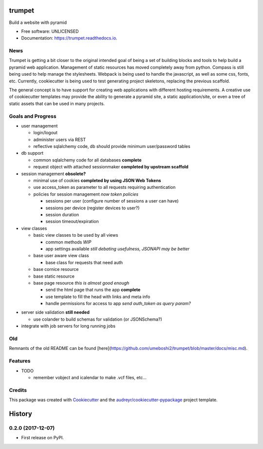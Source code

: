 =======
trumpet
=======


.. image:: https://img.shields.io/pypi/v/trumpet.svg
        :target: https://pypi.python.org/pypi/trumpet

.. image:: https://img.shields.io/travis/umeboshi2/trumpet.svg
        :target: https://travis-ci.org/umeboshi2/trumpet

.. image:: https://readthedocs.org/projects/trumpet/badge/?version=latest
        :target: https://trumpet.readthedocs.io/en/latest/?badge=latest
        :alt: Documentation Status

.. image:: https://pyup.io/repos/github/umeboshi2/trumpet/shield.svg
     :target: https://pyup.io/repos/github/umeboshi2/trumpet/
     :alt: Updates


Build a website with pyramid


* Free software: UNLICENSED
* Documentation: https://trumpet.readthedocs.io.



News
-----

Trumpet is getting a bit closer to the original intended goal of
being a set of building blocks and tools to help build a pyramid
web application.  Management of static resources has moved
completely away from python.  Compass is still being used to
help manage the stylesheets.  Webpack is being used to handle the
javascript, as well as some css, fonts, etc. Currently, cookiecutter
is being used to test generating project skeletons, replacing the
previous scaffold.

The general concept is to have support for creating web applications
with different hosting requirements.  A creative use of cookiecutter
templates may provide the ability to generate a pyramid site, a static
application/site, or even a tree of static assets that can be used in
many projects.


Goals and Progress
---------------------

* user management

  - login/logout
  - administer users via REST
  - reflective sqlalchemy code, db should provide minimum user/password tables

* db support

  - common sqlalchemy code for all databases **complete**
  - request object with attached sessionmaker **completed by upstream scaffold**

* session management **obsolete?**

  - minimal use of cookies **completed by using JSON Web Tokens**
  - use access_token as parameter to all requests requiring authentication
  - policies for session management *now token policies*

    + sessions per user (configure number of sessions a user can have)
    + sessions per device (register devices to user?)
    + session duration
    + session timeout/expiration

* view classes

  - basic view classes to be used by all views

    + common methods *WIP*
    + app settings available *still debating usefulness, JSONAPI may be better*

  - base user aware view class

    - base class for requests that need auth

  - base cornice resource
  - base static resource
  - base page resource *this is almost good enough*

    - send the html page that runs the app **complete**
    - use template to fill the head with links and meta info
    - handle permissions for access to app *send auth_token as query param?*

- server side validation **still needed**

  - use colander to build schemas for validation (or JSONSchema?)

- integrate with job servers for long running jobs



Old
-----

Remnants of the old README can be found [here](https://github.com/umeboshi2/trumpet/blob/master/docs/misc.md).

Features
--------

* TODO

  - remember vobject and icalendar to make .vcf files, etc...





Credits
---------

This package was created with Cookiecutter_ and the `audreyr/cookiecutter-pypackage`_ project template.

.. _Cookiecutter: https://github.com/audreyr/cookiecutter
.. _`audreyr/cookiecutter-pypackage`: https://github.com/audreyr/cookiecutter-pypackage



=======
History
=======

0.2.0 (2017-12-07)
------------------

* First release on PyPI.



